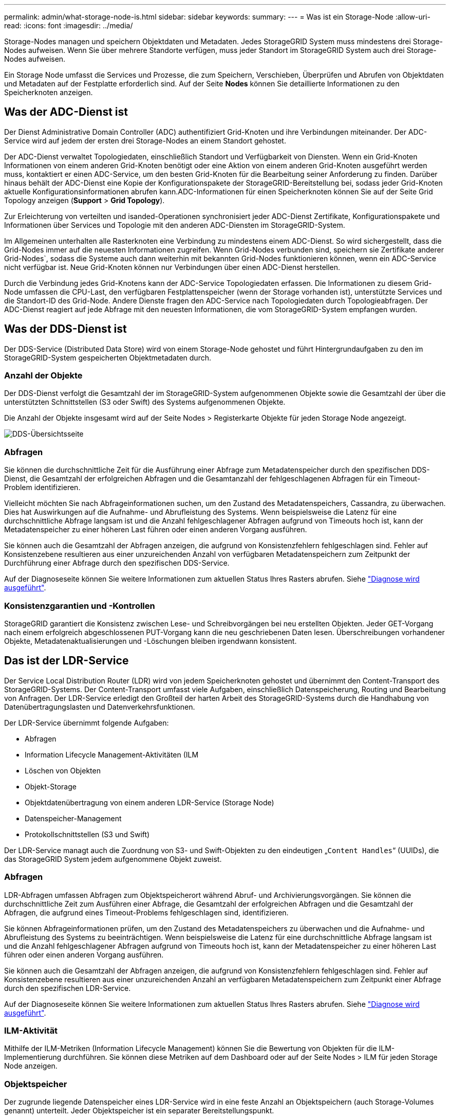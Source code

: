 ---
permalink: admin/what-storage-node-is.html 
sidebar: sidebar 
keywords:  
summary:  
---
= Was ist ein Storage-Node
:allow-uri-read: 
:icons: font
:imagesdir: ../media/


[role="lead"]
Storage-Nodes managen und speichern Objektdaten und Metadaten. Jedes StorageGRID System muss mindestens drei Storage-Nodes aufweisen. Wenn Sie über mehrere Standorte verfügen, muss jeder Standort im StorageGRID System auch drei Storage-Nodes aufweisen.

Ein Storage Node umfasst die Services und Prozesse, die zum Speichern, Verschieben, Überprüfen und Abrufen von Objektdaten und Metadaten auf der Festplatte erforderlich sind. Auf der Seite *Nodes* können Sie detaillierte Informationen zu den Speicherknoten anzeigen.



== Was der ADC-Dienst ist

Der Dienst Administrative Domain Controller (ADC) authentifiziert Grid-Knoten und ihre Verbindungen miteinander. Der ADC-Service wird auf jedem der ersten drei Storage-Nodes an einem Standort gehostet.

Der ADC-Dienst verwaltet Topologiedaten, einschließlich Standort und Verfügbarkeit von Diensten. Wenn ein Grid-Knoten Informationen von einem anderen Grid-Knoten benötigt oder eine Aktion von einem anderen Grid-Knoten ausgeführt werden muss, kontaktiert er einen ADC-Service, um den besten Grid-Knoten für die Bearbeitung seiner Anforderung zu finden. Darüber hinaus behält der ADC-Dienst eine Kopie der Konfigurationspakete der StorageGRID-Bereitstellung bei, sodass jeder Grid-Knoten aktuelle Konfigurationsinformationen abrufen kann.ADC-Informationen für einen Speicherknoten können Sie auf der Seite Grid Topology anzeigen (*Support* > *Grid Topology*).

Zur Erleichterung von verteilten und isanded-Operationen synchronisiert jeder ADC-Dienst Zertifikate, Konfigurationspakete und Informationen über Services und Topologie mit den anderen ADC-Diensten im StorageGRID-System.

Im Allgemeinen unterhalten alle Rasterknoten eine Verbindung zu mindestens einem ADC-Dienst. So wird sichergestellt, dass die Grid-Nodes immer auf die neuesten Informationen zugreifen. Wenn Grid-Nodes verbunden sind, speichern sie Zertifikate anderer Grid-Nodes`, sodass die Systeme auch dann weiterhin mit bekannten Grid-Nodes funktionieren können, wenn ein ADC-Service nicht verfügbar ist. Neue Grid-Knoten können nur Verbindungen über einen ADC-Dienst herstellen.

Durch die Verbindung jedes Grid-Knotens kann der ADC-Service Topologiedaten erfassen. Die Informationen zu diesem Grid-Node umfassen die CPU-Last, den verfügbaren Festplattenspeicher (wenn der Storage vorhanden ist), unterstützte Services und die Standort-ID des Grid-Node. Andere Dienste fragen den ADC-Service nach Topologiedaten durch Topologieabfragen. Der ADC-Dienst reagiert auf jede Abfrage mit den neuesten Informationen, die vom StorageGRID-System empfangen wurden.



== Was der DDS-Dienst ist

Der DDS-Service (Distributed Data Store) wird von einem Storage-Node gehostet und führt Hintergrundaufgaben zu den im StorageGRID-System gespeicherten Objektmetadaten durch.



=== Anzahl der Objekte

Der DDS-Dienst verfolgt die Gesamtzahl der im StorageGRID-System aufgenommenen Objekte sowie die Gesamtzahl der über die unterstützten Schnittstellen (S3 oder Swift) des Systems aufgenommenen Objekte.

Die Anzahl der Objekte insgesamt wird auf der Seite Nodes > Registerkarte Objekte für jeden Storage Node angezeigt.

image::../media/dds_object_counts_queries.png[DDS-Übersichtsseite]



=== Abfragen

Sie können die durchschnittliche Zeit für die Ausführung einer Abfrage zum Metadatenspeicher durch den spezifischen DDS-Dienst, die Gesamtzahl der erfolgreichen Abfragen und die Gesamtanzahl der fehlgeschlagenen Abfragen für ein Timeout-Problem identifizieren.

Vielleicht möchten Sie nach Abfrageinformationen suchen, um den Zustand des Metadatenspeichers, Cassandra, zu überwachen. Dies hat Auswirkungen auf die Aufnahme- und Abrufleistung des Systems. Wenn beispielsweise die Latenz für eine durchschnittliche Abfrage langsam ist und die Anzahl fehlgeschlagener Abfragen aufgrund von Timeouts hoch ist, kann der Metadatenspeicher zu einer höheren Last führen oder einen anderen Vorgang ausführen.

Sie können auch die Gesamtzahl der Abfragen anzeigen, die aufgrund von Konsistenzfehlern fehlgeschlagen sind. Fehler auf Konsistenzebene resultieren aus einer unzureichenden Anzahl von verfügbaren Metadatenspeichern zum Zeitpunkt der Durchführung einer Abfrage durch den spezifischen DDS-Service.

Auf der Diagnoseseite können Sie weitere Informationen zum aktuellen Status Ihres Rasters abrufen. Siehe link:../monitor/running-diagnostics.html.html["Diagnose wird ausgeführt"].



=== Konsistenzgarantien und -Kontrollen

StorageGRID garantiert die Konsistenz zwischen Lese- und Schreibvorgängen bei neu erstellten Objekten. Jeder GET-Vorgang nach einem erfolgreich abgeschlossenen PUT-Vorgang kann die neu geschriebenen Daten lesen. Überschreibungen vorhandener Objekte, Metadatenaktualisierungen und -Löschungen bleiben irgendwann konsistent.



== Das ist der LDR-Service

Der Service Local Distribution Router (LDR) wird von jedem Speicherknoten gehostet und übernimmt den Content-Transport des StorageGRID-Systems. Der Content-Transport umfasst viele Aufgaben, einschließlich Datenspeicherung, Routing und Bearbeitung von Anfragen. Der LDR-Service erledigt den Großteil der harten Arbeit des StorageGRID-Systems durch die Handhabung von Datenübertragungslasten und Datenverkehrsfunktionen.

Der LDR-Service übernimmt folgende Aufgaben:

* Abfragen
* Information Lifecycle Management-Aktivitäten (ILM
* Löschen von Objekten
* Objekt-Storage
* Objektdatenübertragung von einem anderen LDR-Service (Storage Node)
* Datenspeicher-Management
* Protokollschnittstellen (S3 und Swift)


Der LDR-Service managt auch die Zuordnung von S3- und Swift-Objekten zu den eindeutigen „`Content Handles`“ (UUIDs), die das StorageGRID System jedem aufgenommene Objekt zuweist.



=== Abfragen

LDR-Abfragen umfassen Abfragen zum Objektspeicherort während Abruf- und Archivierungsvorgängen. Sie können die durchschnittliche Zeit zum Ausführen einer Abfrage, die Gesamtzahl der erfolgreichen Abfragen und die Gesamtzahl der Abfragen, die aufgrund eines Timeout-Problems fehlgeschlagen sind, identifizieren.

Sie können Abfrageinformationen prüfen, um den Zustand des Metadatenspeichers zu überwachen und die Aufnahme- und Abrufleistung des Systems zu beeinträchtigen. Wenn beispielsweise die Latenz für eine durchschnittliche Abfrage langsam ist und die Anzahl fehlgeschlagener Abfragen aufgrund von Timeouts hoch ist, kann der Metadatenspeicher zu einer höheren Last führen oder einen anderen Vorgang ausführen.

Sie können auch die Gesamtzahl der Abfragen anzeigen, die aufgrund von Konsistenzfehlern fehlgeschlagen sind. Fehler auf Konsistenzebene resultieren aus einer unzureichenden Anzahl an verfügbaren Metadatenspeichern zum Zeitpunkt einer Abfrage durch den spezifischen LDR-Service.

Auf der Diagnoseseite können Sie weitere Informationen zum aktuellen Status Ihres Rasters abrufen. Siehe link:../monitor/running-diagnostics.html.html["Diagnose wird ausgeführt"].



=== ILM-Aktivität

Mithilfe der ILM-Metriken (Information Lifecycle Management) können Sie die Bewertung von Objekten für die ILM-Implementierung durchführen. Sie können diese Metriken auf dem Dashboard oder auf der Seite Nodes > ILM für jeden Storage Node anzeigen.



=== Objektspeicher

Der zugrunde liegende Datenspeicher eines LDR-Service wird in eine feste Anzahl an Objektspeichern (auch Storage-Volumes genannt) unterteilt. Jeder Objektspeicher ist ein separater Bereitstellungspunkt.

Auf der Seite Knoten > Speicher werden die Objektspeicher für einen Speicherknoten angezeigt.

image::../media/object_stores.png[Objektspeicher]

Das Objekt speichert in einem Storage-Node werden durch eine Hexadezimalzahl zwischen 0000 und 002F identifiziert, die als Volume-ID bezeichnet wird. Der Speicherplatz ist im ersten Objektspeicher (Volume 0) für Objekt-Metadaten in einer Cassandra-Datenbank reserviert. Für Objektdaten werden alle verbleibenden Speicherplatz auf diesem Volume verwendet. Alle anderen Objektspeichern werden ausschließlich für Objektdaten verwendet, zu denen replizierte Kopien und nach dem Erasure-Coding-Verfahren Fragmente gehören.

Um sicherzustellen, dass selbst der Speicherplatz für replizierte Kopien genutzt wird, werden Objektdaten für ein bestimmtes Objekt auf Basis des verfügbaren Storage in einem Objektspeicher gespeichert. Wenn ein oder mehrere Objektspeichern die Kapazität voll haben, speichern die übrigen Objektspeicher weiterhin Objekte, bis kein Platz mehr auf dem Speicherknoten vorhanden ist.



=== Metadatensicherung

Objektmetadaten sind Informationen mit oder eine Beschreibung eines Objekts, z. B. Änderungszeit des Objekts oder der Storage-Standort. StorageGRID speichert Objekt-Metadaten in einer Cassandra-Datenbank, die über eine Schnittstelle zum LDR-Service verfügt.

Um Redundanz sicherzustellen und so vor Verlust zu schützen, werden an jedem Standort drei Kopien von Objekt-Metadaten aufbewahrt. Die Kopien werden gleichmäßig auf alle Storage-Nodes an jedem Standort verteilt. Diese Replikation ist nicht konfigurierbar und wird automatisch ausgeführt.

link:managing-object-metadata-storage.html["Management von Objekt-Metadaten-Storage"]
